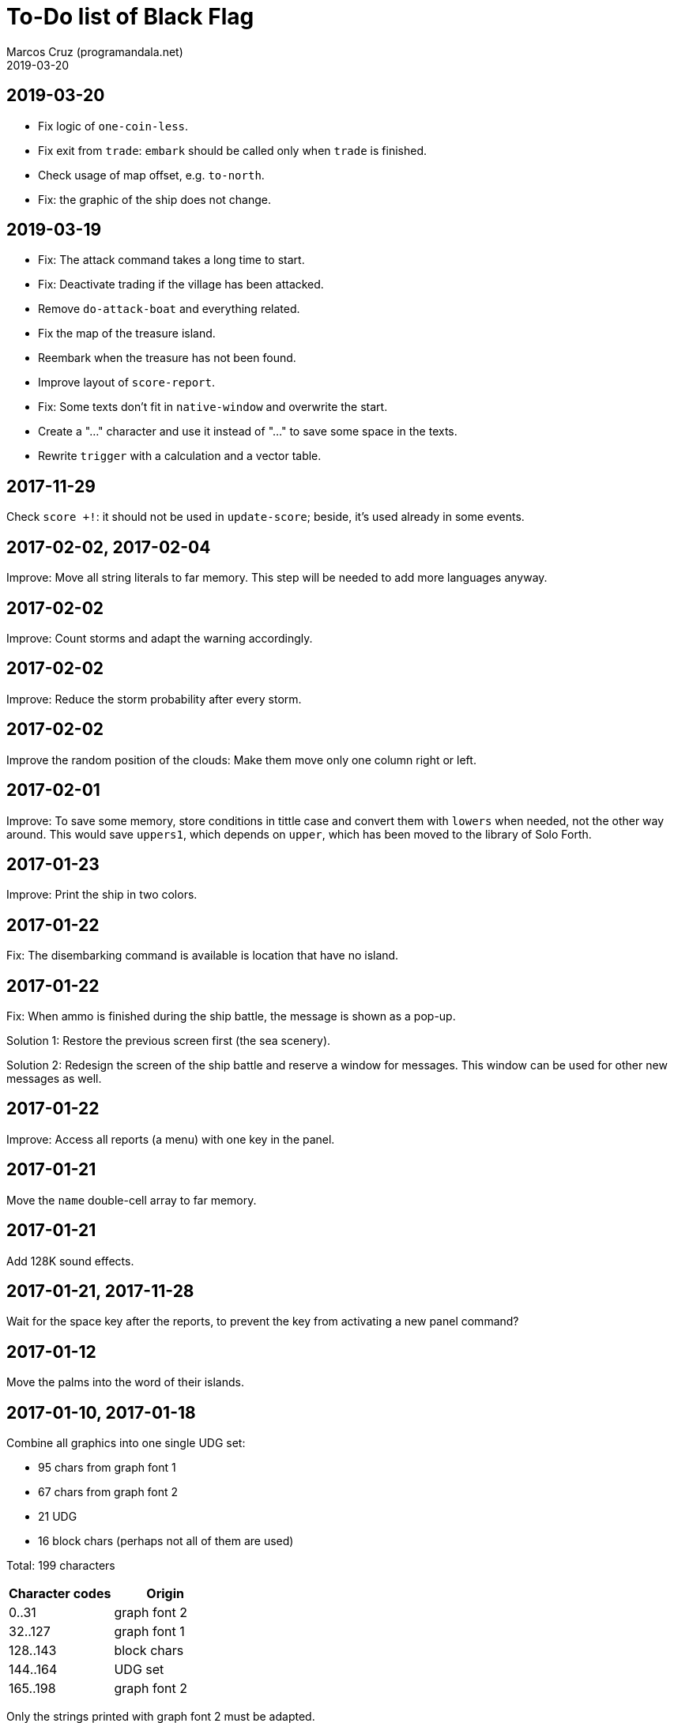 = To-Do list of Black Flag
:author: Marcos Cruz (programandala.net)
:revdate: 2019-03-20

== 2019-03-20


- Fix logic of `one-coin-less`.
- Fix exit from `trade`: `embark` should be called only when `trade`
  is finished.
- Check usage of map offset, e.g. `to-north`.
- Fix: the graphic of the ship does not change.

== 2019-03-19

- Fix: The attack command takes a long time to start.
- Fix: Deactivate trading if the village has been attacked.
- Remove `do-attack-boat` and everything related.
- Fix the map of the treasure island.
- Reembark when the treasure has not been found.
- Improve layout of `score-report`.
- Fix: Some texts don't fit in `native-window` and overwrite the
  start.
- Create a "…" character and use it instead of "..." to save some
  space in the texts.
- Rewrite `trigger` with a calculation and a vector table.

== 2017-11-29

Check `score +!`: it should not be used in `update-score`; beside,
it's used already in some events.

== 2017-02-02, 2017-02-04

Improve: Move all string literals to far memory. This step will be
needed to add more languages anyway.

== 2017-02-02

Improve: Count storms and adapt the warning accordingly.

== 2017-02-02

Improve: Reduce the storm probability after every storm.

== 2017-02-02

Improve the random position of the clouds: Make them move only one
column right or left.

== 2017-02-01

Improve: To save some memory, store conditions in tittle case and
convert them with `lowers` when needed, not the other way around. This
would save `uppers1`, which depends on `upper`, which has been moved
to the library of Solo Forth.

== 2017-01-23

Improve: Print the ship in two colors.

== 2017-01-22

Fix: The disembarking command is available is location that have no
island.

== 2017-01-22

Fix: When ammo is finished during the ship battle, the message is
shown as a pop-up.

Solution 1: Restore the previous screen first (the sea scenery).

Solution 2: Redesign the screen of the ship battle and reserve a
window for messages. This window can be used for other new messages as
well.

== 2017-01-22

Improve: Access all reports (a menu) with one key in the panel.

== 2017-01-21

Move the `name` double-cell array to far memory.

== 2017-01-21

Add 128K sound effects.

== 2017-01-21, 2017-11-28

Wait for the space key after the reports, to prevent the key from
activating a new panel command?

== 2017-01-12

Move the palms into the word of their islands.

== 2017-01-10, 2017-01-18

Combine all graphics into one single UDG set:

-  95 chars from graph font 1
-  67 chars from graph font 2
-  21 UDG
-  16 block chars (perhaps not all of them are used)

Total: 199 characters

|===
| Character codes  | Origin

| 0..31            | graph font 2
| 32..127          | graph font 1
| 128..143         | block chars
| 144..164         | UDG set
| 165..198         | graph font 2
|===

Only the strings printed with graph font 2 must be adapted.

== 2017-01-08

Simplify the ship damage calculations: Use only one counter and one
range.

== 2017-01-08, 2019-03-19

Convert maps to character arrays in far memory, to save memory.

== Old notes about the abandaned conversion to Master BASIC

NOTE: The following notes from the abandoned Master BASIC version are
still useful for the Forth version.

Desligar los valores en `seaMap` e `islandMap` de los objetos que
contienen (monedas, tiburón, barco enemigo, nativo...). Guardarlos en
una matriz independiente. Esto hará más claros los algoritmos y
evitará el problema de que la pantalla se redibuja cuando desaparece
un objeto (p.e., las monedas) tan solo porque ha cambiado el valor de
esa celda del mapa.

Tabla de mejores puntuaciones.

Hacer dos aspectos para el final: éxito y fracaso.

Hacer, si no está, que se reciban provisiones, munición y tropa tras
vencer a un barco.

Dibujar escorpión y pantano.

Poder matar escorpión.

Borrar serpiente y escorpión cuando mueran.

Hacer variable el dibujo de provisiones.

Reducir moral unas décimas cuando un hombre sea herido o muerto.

Reducir la energía un número proporcional a la gravedad del ataque, no
siempre 1.

Informar de que no se puede desembarcar porque la isla ya ha sido
visitada.

Revisar los rangos de doblones al comerciar.

Añadir «Fin» a la lista de comandos.
